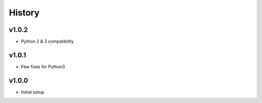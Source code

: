 .. :changelog:

History
=======

v1.0.2
------
* Python 2 & 3 compatibility

v1.0.1
------
* Few fixes for Python3

v1.0.0
------
* Initial setup

